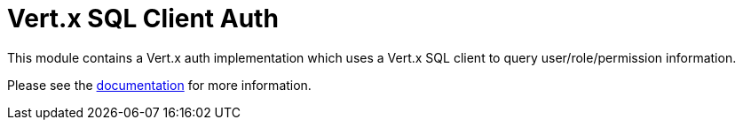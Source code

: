 = Vert.x SQL Client Auth

This module contains a Vert.x auth implementation which uses a Vert.x SQL client to query user/role/permission
information.

Please see the http://vertx.io/docs/#authentication_and_authorisation[documentation] for more information.

